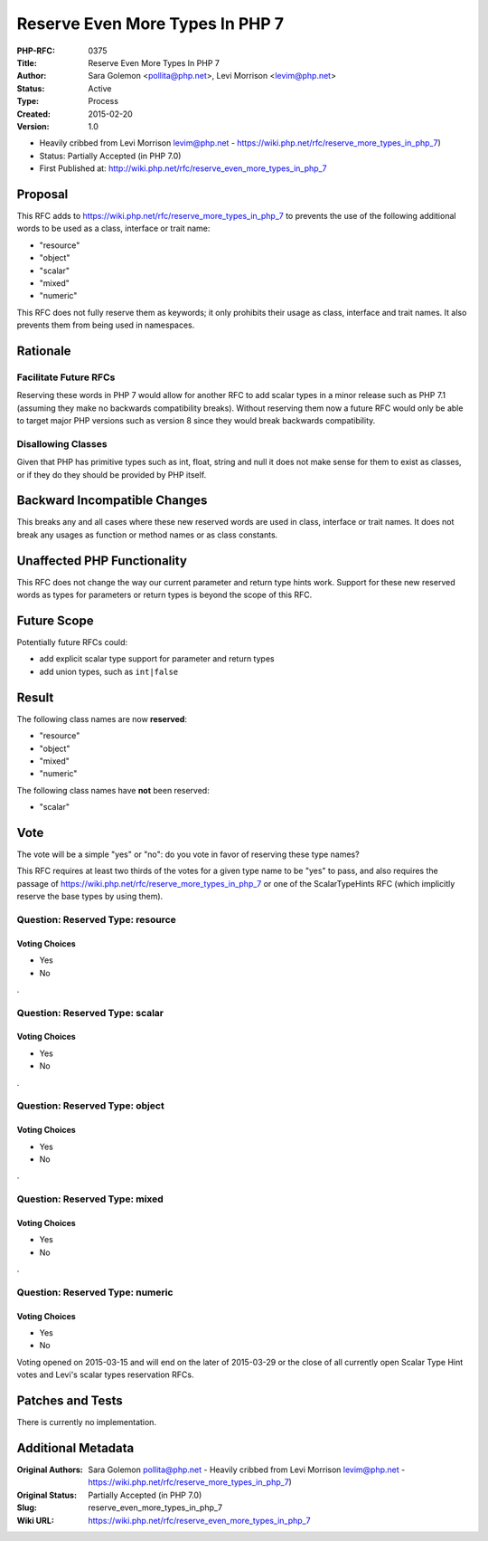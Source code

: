 Reserve Even More Types In PHP 7
================================

:PHP-RFC: 0375
:Title: Reserve Even More Types In PHP 7
:Author: Sara Golemon <pollita@php.net>, Levi Morrison <levim@php.net>
:Status: Active
:Type: Process
:Created: 2015-02-20
:Version: 1.0

-  Heavily cribbed from Levi Morrison levim@php.net
   -  https://wiki.php.net/rfc/reserve_more_types_in_php_7)

-  Status: Partially Accepted (in PHP 7.0)
-  First Published at:
   http://wiki.php.net/rfc/reserve_even_more_types_in_php_7

Proposal
--------

This RFC adds to https://wiki.php.net/rfc/reserve_more_types_in_php_7 to
prevents the use of the following additional words to be used as a
class, interface or trait name:

-  "resource"
-  "object"
-  "scalar"
-  "mixed"
-  "numeric"

This RFC does not fully reserve them as keywords; it only prohibits
their usage as class, interface and trait names. It also prevents them
from being used in namespaces.

Rationale
---------

Facilitate Future RFCs
~~~~~~~~~~~~~~~~~~~~~~

Reserving these words in PHP 7 would allow for another RFC to add scalar
types in a minor release such as PHP 7.1 (assuming they make no
backwards compatibility breaks). Without reserving them now a future RFC
would only be able to target major PHP versions such as version 8 since
they would break backwards compatibility.

Disallowing Classes
~~~~~~~~~~~~~~~~~~~

Given that PHP has primitive types such as int, float, string and null
it does not make sense for them to exist as classes, or if they do they
should be provided by PHP itself.

Backward Incompatible Changes
-----------------------------

This breaks any and all cases where these new reserved words are used in
class, interface or trait names. It does not break any usages as
function or method names or as class constants.

Unaffected PHP Functionality
----------------------------

This RFC does not change the way our current parameter and return type
hints work. Support for these new reserved words as types for parameters
or return types is beyond the scope of this RFC.

Future Scope
------------

Potentially future RFCs could:

-  add explicit scalar type support for parameter and return types
-  add union types, such as ``int|false``

Result
------

The following class names are now **reserved**:

-  "resource"
-  "object"
-  "mixed"
-  "numeric"

The following class names have **not** been reserved:

-  "scalar"

Vote
----

The vote will be a simple "yes" or "no": do you vote in favor of
reserving these type names?

This RFC requires at least two thirds of the votes for a given type name
to be "yes" to pass, and also requires the passage of
https://wiki.php.net/rfc/reserve_more_types_in_php_7 or one of the
ScalarTypeHints RFC (which implicitly reserve the base types by using
them).

Question: Reserved Type: resource
~~~~~~~~~~~~~~~~~~~~~~~~~~~~~~~~~

Voting Choices
^^^^^^^^^^^^^^

-  Yes
-  No

.

Question: Reserved Type: scalar
~~~~~~~~~~~~~~~~~~~~~~~~~~~~~~~

.. _voting-choices-1:

Voting Choices
^^^^^^^^^^^^^^

-  Yes
-  No

.

Question: Reserved Type: object
~~~~~~~~~~~~~~~~~~~~~~~~~~~~~~~

.. _voting-choices-2:

Voting Choices
^^^^^^^^^^^^^^

-  Yes
-  No

.

Question: Reserved Type: mixed
~~~~~~~~~~~~~~~~~~~~~~~~~~~~~~

.. _voting-choices-3:

Voting Choices
^^^^^^^^^^^^^^

-  Yes
-  No

.

Question: Reserved Type: numeric
~~~~~~~~~~~~~~~~~~~~~~~~~~~~~~~~

.. _voting-choices-4:

Voting Choices
^^^^^^^^^^^^^^

-  Yes
-  No

Voting opened on 2015-03-15 and will end on the later of 2015-03-29 or
the close of all currently open Scalar Type Hint votes and Levi's scalar
types reservation RFCs.

Patches and Tests
-----------------

There is currently no implementation.

Additional Metadata
-------------------

:Original Authors: Sara Golemon pollita@php.net - Heavily cribbed from Levi Morrison levim@php.net - https://wiki.php.net/rfc/reserve_more_types_in_php_7)
:Original Status: Partially Accepted (in PHP 7.0)
:Slug: reserve_even_more_types_in_php_7
:Wiki URL: https://wiki.php.net/rfc/reserve_even_more_types_in_php_7
